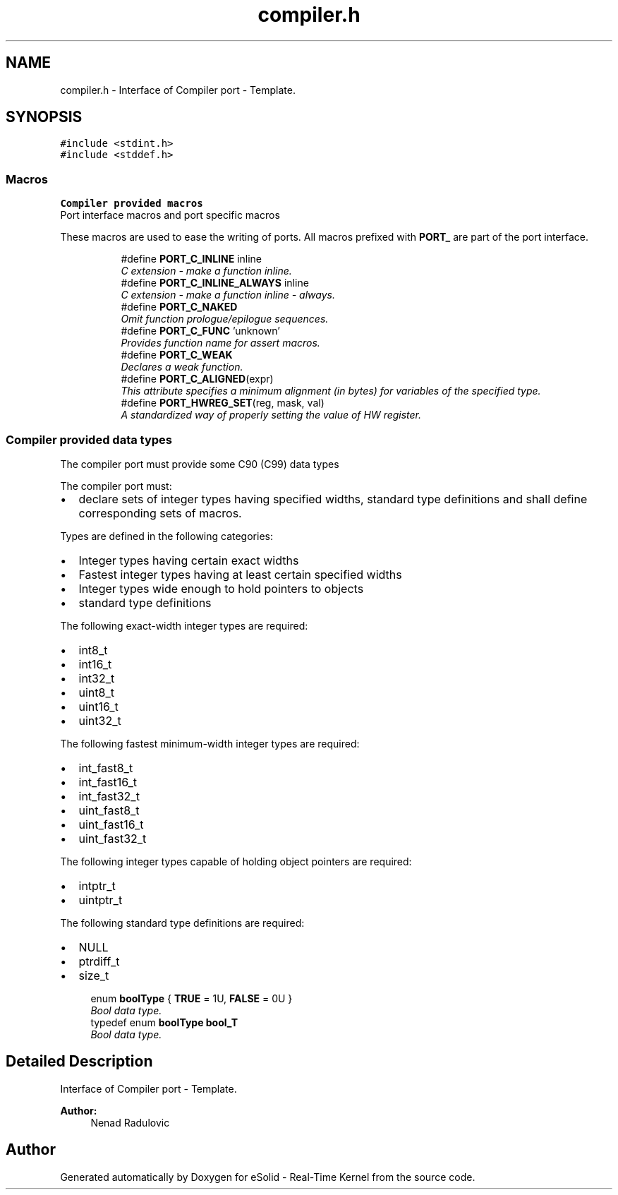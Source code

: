 .TH "compiler.h" 3 "Tue Oct 29 2013" "Version 1.0BetaR01" "eSolid - Real-Time Kernel" \" -*- nroff -*-
.ad l
.nh
.SH NAME
compiler.h \- 
Interface of Compiler port - Template\&.  

.SH SYNOPSIS
.br
.PP
\fC#include <stdint\&.h>\fP
.br
\fC#include <stddef\&.h>\fP
.br

.SS "Macros"

.PP
.RI "\fBCompiler provided macros\fP"
.br
Port interface macros and port specific macros
.PP
These macros are used to ease the writing of ports\&. All macros prefixed with \fBPORT_\fP are part of the port interface\&. 
.PP
.in +1c
.in +1c
.ti -1c
.RI "#define \fBPORT_C_INLINE\fP   inline"
.br
.RI "\fIC extension - make a function inline\&. \fP"
.ti -1c
.RI "#define \fBPORT_C_INLINE_ALWAYS\fP   inline"
.br
.RI "\fIC extension - make a function inline - always\&. \fP"
.ti -1c
.RI "#define \fBPORT_C_NAKED\fP"
.br
.RI "\fIOmit function prologue/epilogue sequences\&. \fP"
.ti -1c
.RI "#define \fBPORT_C_FUNC\fP   'unknown'"
.br
.RI "\fIProvides function name for assert macros\&. \fP"
.ti -1c
.RI "#define \fBPORT_C_WEAK\fP"
.br
.RI "\fIDeclares a weak function\&. \fP"
.ti -1c
.RI "#define \fBPORT_C_ALIGNED\fP(expr)"
.br
.RI "\fIThis attribute specifies a minimum alignment (in bytes) for variables of the specified type\&. \fP"
.ti -1c
.RI "#define \fBPORT_HWREG_SET\fP(reg, mask, val)"
.br
.RI "\fIA standardized way of properly setting the value of HW register\&. \fP"
.in -1c
.in -1c
.SS "Compiler provided data types"
The compiler port must provide some C90 (C99) data types
.PP
The compiler port must:
.IP "\(bu" 2
declare sets of integer types having specified widths, standard type definitions and shall define corresponding sets of macros\&.
.PP
.PP
Types are defined in the following categories:
.IP "\(bu" 2
Integer types having certain exact widths
.IP "\(bu" 2
Fastest integer types having at least certain specified widths
.IP "\(bu" 2
Integer types wide enough to hold pointers to objects
.IP "\(bu" 2
standard type definitions
.PP
.PP
The following exact-width integer types are required:
.IP "\(bu" 2
int8_t
.IP "\(bu" 2
int16_t
.IP "\(bu" 2
int32_t
.IP "\(bu" 2
uint8_t
.IP "\(bu" 2
uint16_t
.IP "\(bu" 2
uint32_t
.PP
.PP
The following fastest minimum-width integer types are required:
.IP "\(bu" 2
int_fast8_t
.IP "\(bu" 2
int_fast16_t
.IP "\(bu" 2
int_fast32_t
.IP "\(bu" 2
uint_fast8_t
.IP "\(bu" 2
uint_fast16_t
.IP "\(bu" 2
uint_fast32_t
.PP
.PP
The following integer types capable of holding object pointers are required:
.IP "\(bu" 2
intptr_t
.IP "\(bu" 2
uintptr_t
.PP
.PP
The following standard type definitions are required:
.IP "\(bu" 2
NULL
.IP "\(bu" 2
ptrdiff_t
.IP "\(bu" 2
size_t 
.PP

.in +1c
.ti -1c
.RI "enum \fBboolType\fP { \fBTRUE\fP = 1U, \fBFALSE\fP = 0U }"
.br
.RI "\fIBool data type\&. \fP"
.ti -1c
.RI "typedef enum \fBboolType\fP \fBbool_T\fP"
.br
.RI "\fIBool data type\&. \fP"
.in -1c
.SH "Detailed Description"
.PP 
Interface of Compiler port - Template\&. 


.PP
\fBAuthor:\fP
.RS 4
Nenad Radulovic 
.RE
.PP

.SH "Author"
.PP 
Generated automatically by Doxygen for eSolid - Real-Time Kernel from the source code\&.
